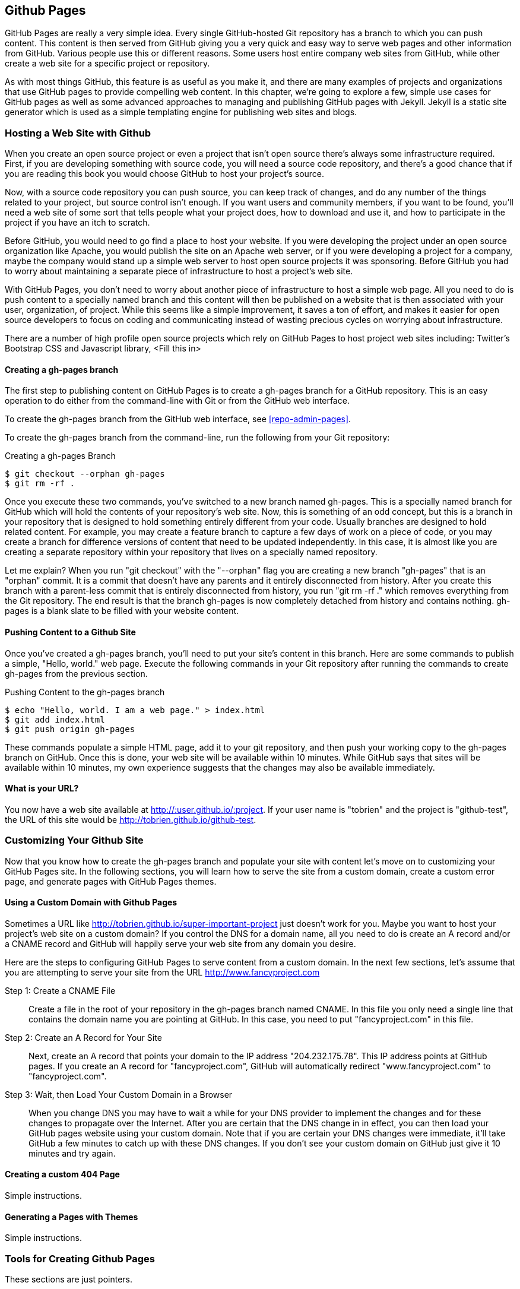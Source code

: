 == Github Pages

GitHub Pages are really a very simple idea.  Every single
GitHub-hosted Git repository has a branch to which you can push
content.  This content is then served from GitHub giving you a very
quick and easy way to serve web pages and other information from
GitHub.  Various people use this or different reasons.  Some users
host entire company web sites from GitHub, while other create a web
site for a specific project or repository.

As with most things GitHub, this feature is as useful as you make it,
and there are many examples of projects and organizations that use
GitHub pages to provide compelling web content.  In this chapter,
we're going to explore a few, simple use cases for GitHub pages as
well as some advanced approaches to managing and publishing GitHub
pages with Jekyll.  Jekyll is a static site generator which is used as
a simple templating engine for publishing web sites and blogs.

=== Hosting a Web Site with Github

When you create an open source project or even a project that isn't
open source there's always some infrastructure required.  First, if
you are developing something with source code, you will need a source
code repository, and there's a good chance that if you are reading
this book you would choose GitHub to host your project's source.

Now, with a source code repository you can push source, you can keep
track of changes, and do any number of the things related to your
project, but source control isn't enough. If you want users and
community members, if you want to be found, you'll need a web site of
some sort that tells people what your project does, how to download
and use it, and how to participate in the project if you have an itch
to scratch.

Before GitHub, you would need to go find a place to host your
website. If you were developing the project under an open source
organization like Apache, you would publish the site on an Apache web
server, or if you were developing a project for a company, maybe the
company would stand up a simple web server to host open source
projects it was sponsoring. Before GitHub you had to worry about
maintaining a separate piece of infrastructure to host a project's web
site.

With GitHub Pages, you don't need to worry about another
piece of infrastructure to host a simple web page.  All you need to do
is push content to a specially named branch and this content will then
be published on a website that is then associated with your user,
organization, of project. While this seems like a simple improvement,
it saves a ton of effort, and makes it easier for open source
developers to focus on coding and communicating instead of wasting
precious cycles on worrying about infrastructure.

There are a number of high profile open source projects which rely on
GitHub Pages to host project web sites including: Twitter's Bootstrap
CSS and Javascript library, <Fill this in>

==== Creating a gh-pages branch

The first step to publishing content on GitHub Pages is to create a
gh-pages branch for a GitHub repository.  This is an easy operation to
do either from the command-line with Git or from the GitHub web
interface.

To create the gh-pages branch from the GitHub web interface, see
<<repo-admin-pages>>.

To create the gh-pages branch from the command-line, run the following
from your Git repository:

[source,bash]
.Creating a gh-pages Branch
----
$ git checkout --orphan gh-pages
$ git rm -rf .
----

Once you execute these two commands, you've switched to a new branch named
gh-pages. This is a specially named branch for GitHub which will hold
the contents of your repository's web site. Now, this is something of
an odd concept, but this is a branch in your repository that is
designed to hold something entirely different from your code. Usually
branches are designed to hold related content. For example, you may
create a feature branch to capture a few days of work on a piece of
code, or you may create a branch for difference versions of content
that need to be updated independently.  In this case, it is almost
like you are creating a separate repository within your repository
that lives on a specially named repository.

Let me explain? When you run "git checkout" with the "--orphan" flag
you are creating a new branch "gh-pages" that is an "orphan" commit.
It is a commit that doesn't have any parents and it entirely
disconnected from history. After you create this branch with a
parent-less commit that is entirely disconnected from history, you run
"git rm -rf ." which removes everything from the Git repository. The
end result is that the branch gh-pages is now completely detached from
history and contains nothing. gh-pages is a blank slate to be filled
with your website content.

==== Pushing Content to a Github Site

Once you've created a gh-pages branch, you'll need to put your site's
content in this branch.   Here are some commands to publish a simple,
"Hello, world." web page.  Execute the following commands in your Git
repository after running the commands to create gh-pages from the
previous section.

[source,bash]
.Pushing Content to the gh-pages branch
----
$ echo "Hello, world. I am a web page." > index.html 
$ git add index.html 
$ git push origin gh-pages
----

These commands populate a simple HTML page, add it to your git
repository, and then push your working copy to the gh-pages branch on
GitHub.  Once this is done, your web site will be available within 10
minutes.  While GitHub says that sites will be available within 10
minutes, my own experience suggests that the changes may also be
available immediately.

==== What is your URL?

You now have a web site available at 
http://:user.github.io/:project.  If your user name is
"tobrien" and the project is "github-test", the URL of this site would 
be http://tobrien.github.io/github-test.

=== Customizing Your Github Site

Now that you know how to create the gh-pages branch and populate your
site with content let's move on to customizing your GitHub Pages
site.  In the following sections, you will learn how to serve the site
from a custom domain, create a custom error page, and generate pages
with GitHub Pages themes.

==== Using a Custom Domain with Github Pages

Sometimes a URL like http://tobrien.github.io/super-important-project
just doesn't work for you.  Maybe you want to host your project's web
site on a custom domain?  If you control the DNS for a domain name,
all you need to do is create an A record and/or a CNAME record and
GitHub will happily serve your web site from any domain you desire.

Here are the steps to configuring GitHub Pages to serve content from a
custom domain.  In the next few sections, let's assume that you are
attempting to serve your site from the URL http://www.fancyproject.com

Step 1: Create a CNAME File::

    Create a file in the root of your repository in the gh-pages
    branch named CNAME.  In this file you only need a single line that
    contains the domain name you are pointing at GitHub.   In this
    case, you need to put "fancyproject.com" in this file.

Step 2: Create an A Record for Your Site::

    Next, create an A record that points your domain to the IP address
    "204.232.175.78".  This IP address points at GitHub pages. If you
    create an A record for "fancyproject.com", GitHub will
    automatically redirect "www.fancyproject.com" to
    "fancyproject.com".

Step 3: Wait, then Load Your Custom Domain in a Browser::

    When you change DNS you may have to wait a while for your DNS
    provider to implement the changes and for these changes to
    propagate over the Internet. After you are certain that the DNS
    change in in effect, you can then load your GitHub pages website
    using your custom domain.   Note that if you are certain your DNS
    changes were immediate, it'll take GitHub a few minutes to catch
    up with these DNS changes. If you don't see your custom domain on
    GitHub just give it 10 minutes and try again.
    
==== Creating a custom 404 Page

Simple instructions.

==== Generating a Pages with Themes

Simple instructions.

=== Tools for Creating Github Pages

These sections are just pointers.

==== Using Jekyll

Quick instructions: http://pages.github.com/

Note: Do you know who used Jekyll?   Obama for America used Jekyll, you should too.

==== prose.io a CMS for Github Pages

http://prose.io/

==== Octopress Blog (Jekyll)

https://github.com/imathis/octopress

